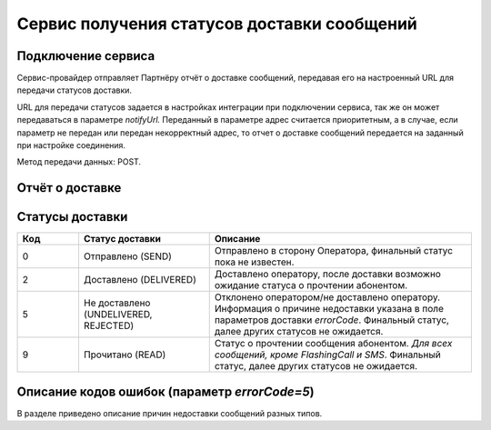 Сервис получения статусов доставки сообщений
=============================================

Подключение сервиса
--------------------

Сервис-провайдер отправляет Партнёру отчёт о доставке сообщений, передавая его на настроенный URL для передачи статусов доставки. 

URL для передачи статусов задается в настройках интеграции при подключении сервиса, так же он может передаваться в параметре *notifyUrl.* Переданный в параметре адрес считается приоритетным, а в случае, если
параметр не передан или передан некорректный адрес, то отчет о доставке сообщений передается на заданный при настройке соединения.

Метод передачи данных: POST.


.. _REST-Статус-параметры:

Отчёт о доставке
------------------

.. tabs::

    .. tab:: Пример отчета о доставке

        .. code-block:: json
           :linenos:

            {
              "id":"8770599",
              "mtNum":"107930572",
              "status":2,
              "type":"SMS",
              "doneDate":"2019-05-05T10:20:35+0300",
              "submitDate":"2019-05-05T10:19:55+0300",
              "sourceAddr":"SOURCE",
              "destAddr": "72101234567",
              "text":"message_text",
              "partCount":"001",
              "errorCode":"0",
              "mccMnc":"25012",
              "trafficType":0
            }

    .. tab:: Параметры отчета о доставке

        +-------------+---------+--------------------------------------------+
        | id          | string  | Уникальный идентификатор на стороне        |
        |             |         | Партнёра. Если Партнёр не передал, то      |
        |             |         | значение отсутствует.                      |
        +-------------+---------+--------------------------------------------+
        | mtNum       | string  | Идентификатор цепочки отправки,            |
        |             |         | присваиваемый платформой                   |
        |             |         | Сервис-провайдера.                         |
        +-------------+---------+--------------------------------------------+
        | status      | integer | Статус доставки. Возвращает следующие      |
        |             |         | значения:                                  |
        |             |         |                                            |
        |             |         | * 0 -- отправлено в сторону Оператора,     |
        |             |         |   финальный статус пока не известен;       |
        |             |         | * 2 -- доставлено;                         |
        |             |         | * 5 -- не доставлено. Информация о причине |
        |             |         |   недоставки указана в поле errorCode;     |
        |             |         | * 9 -- прочитано (кроме FlashingCall, SMS).|
        +-------------+---------+--------------------------------------------+
        | type        | string  | Тип сообщения: SMS, VIBER, VK, PUSH,       |
        |             |         | WHATSAPP, TELEGRAM, FLASHINGCALL.          |
        +-------------+---------+--------------------------------------------+
        | doneDate    | date    | Дата/время доставки. Если не доставлено,   |
        |             |         | то пусто.                                  |
        +-------------+---------+--------------------------------------------+
        | submitDate  | date    | Дата/время отправки сообщения.             |
        +-------------+---------+--------------------------------------------+
        | destAddr    | string  | Номер абонента.                            |
        +-------------+---------+--------------------------------------------+
        | sourceAddr  | string  | Сервисный номер, с которого была           |
        |             |         | осуществлена отправка сообщения.           |
        +-------------+---------+--------------------------------------------+
        | text        | string  | Текст сообщения.                           |
        +-------------+---------+--------------------------------------------+
        | partCount   | string  | Количество частей сообщения.               |
        +-------------+---------+--------------------------------------------+
        | errorCode   | string  | Код ошибки.                                |
        |             |         |                                            |
        |             |         | Параметр errorCode при успешном выполнении |
        |             |         | отправки равен 0.                          |
        |             |         | При status = 5 возвращает код ошибки.      |
        |             |         | Набор кодов зависит от типа сообщения.     |
        |             |         | Описание кодов приведено ниже.             |
        +-------------+---------+--------------------------------------------+
        | mccMnc      | string  | MCC и MNC коды. Параметр содержит MCC-код, |
        |             |         | который, как правило, состоит из трёх цифр,|
        |             |         | и MNC-код из двух цифр.                    |
        |             |         | Передаётся опционально.                    |
        +-------------+---------+--------------------------------------------+
        | trafficType | integer | Тип трафика. Возвращает тип трафика:       |
        |             |         |                                            |
        |             |         | -  0 – рекламный;                          |
        |             |         | -  1 – транзакционный;                     |
        |             |         | -  2 – сервисный;                          |
        |             |         | -  5 – информационный;                     |
        |             |         | -  6 – авторизационный;                    |
        |             |         | -  7 – рекламный шаблонируемый.            |
        +-------------+---------+--------------------------------------------+


Статусы доставки
-----------------

.. csv-table:: 
    :header: "Код", "Статус доставки", "Описание"
    :widths: 7, 15, 30
    :class: my-table

     0, "Отправлено (SEND)", "Отправлено в сторону Оператора, финальный статус пока не известен."
     2, "Доставлено (DELIVERED)", "Доставлено оператору, после доставки возможно ожидание статуса о прочтении абонентом."
     5, "Не доставлено (UNDELIVERED, REJECTED)", "Отклонено оператором/не доставлено оператору. Информация о причине недоставки указана в поле параметров доставки *errorCode*. Финальный статус, далее других статусов не ожидается."
     9, "Прочитано (READ)", "Статус о прочтении сообщения абонентом.  *Для всех сообщений, кроме FlashingCall и SMS*. Финальный статус, далее других статусов не ожидается."


Описание кодов ошибок (параметр *errorCode=5*)
-----------------------------------------------

В разделе приведено описание причин недоставки сообщений разных типов.

.. tabs::


    .. tab:: Push

      +---------+----------------------------+-----------------------------+
      | **Код** | **Наименование ошибки**    | **Описание ошибки**         |
      +---------+----------------------------+-----------------------------+
      | 1       | unknown                    | В процессе доставки         |
      |         |                            | сообщения произошла         |
      |         |                            | неизвестная платформе       |
      |         |                            | ошибка, либо оператор не    |
      |         |                            | предоставил ошибку в        |
      |         |                            | отчете о доставке.          |
      +---------+----------------------------+-----------------------------+
      | 7       | timeout                    | Коммутационное оборудование,|
      |         |                            | на котором зарегистрирован  |
      |         |                            | абонент, не отвечает.       |
      +---------+----------------------------+-----------------------------+
      | 8       | unknown-subscriber         | Некорректный номер абонента,|
      |         |                            | либо телефон абонента был   |
      |         |                            | выключен на протяжении очень|
      |         |                            | долгого периода времени.    |
      +---------+----------------------------+-----------------------------+
      | 9       | duplicated                 | Сообщение было отброшено    |
      |         |                            | платформой, так как         |
      |         |                            | сработал механизм отсечения |
      |         |                            | дубликатов сообщений.       |
      +---------+----------------------------+-----------------------------+
      | 11      | unrouted                   | Ошибка маршрутизации в      |
      |         |                            | конфигурации платформы.     |
      +---------+----------------------------+-----------------------------+
      | 13      | oper-invsrcaddr            | Отправка сообщения с        |
      |         |                            | незарегистрированного у     |
      |         |                            | оператора имени отправителя.|
      +---------+----------------------------+-----------------------------+
      | 18      | bad-params                 | Указаны неверные параметры  |
      |         |                            | запроса или не указаны      |
      |         |                            | обязательные параметры.     |
      +---------+----------------------------+-----------------------------+
      | 19      | consumer-id-not-found      | Не найдена карточка с       |
      |         |                            | передаваемым идентификатором|
      |         |                            | абонента.                   |
      +---------+----------------------------+-----------------------------+
      | 20      | consumer-phone-not-found   | Не найдена карточка с       |
      |         |                            | передаваемым номером        |
      |         |                            | телефона абонента.          |
      +---------+----------------------------+-----------------------------+
      | 21      | no-primary-devices         | Устройство не является      |
      |         |                            | основным. В случае, если    |
      |         |                            | была выполнена отправка     |
      |         |                            | на основное утройство       |
      |         |                            | (primaryOn=true).           |      
      +---------+----------------------------+-----------------------------+
      | 22      | no-active-installations    | Не найдено активных         |
      |         |                            | установок мобильного        |
      |         |                            | приложения на устройстве    |
      |         |                            | пользователя.               |
      +---------+----------------------------+-----------------------------+
      | 23      | push-disabled              | У пользователя мобильного   |
      |         |                            | приложения установлен       |
      |         |                            | запрет на получение         |
      |         |                            | push-уведомлений на уровне  |
      |         |                            | приложения.                 |
      +---------+----------------------------+-----------------------------+
      | 24      | push-os-disabled           | У пользователя мобильного   |
      |         |                            | приложения установлен       |
      |         |                            | запрет на получение         |
      |         |                            | push-уведомлений на уровне  |
      |         |                            | операционной системы.       |
      +---------+----------------------------+-----------------------------+
      | 25      | subscription-failed        | При отправке сообщения      |
      |         |                            | были указаны подписки,      |
      |         |                            | которые не настроены        |
      |         |                            | на установке мобильного     |
      |         |                            | приложения пользователя.    |
      +---------+----------------------------+-----------------------------+
      | 26      | no-application             | Не найдена установка        |
      |         |                            | мобильного приложения       |
      |         |                            | на устройстве пользователя. |
      +---------+----------------------------+-----------------------------+  
      | 27      | below-min-version          | Версия приложения меньше    |
      |         |                            | минимально допустимой       |
      |         |                            | версии. В текущей реализации|
      |         |                            | актуально только для IOS.   |   
      +---------+----------------------------+-----------------------------+
      | 28      | provider-error             | Облачный провайдер          |
      |         |                            | (APNS, FCM или HMS),        |
      |         |                            | через которого выполняется  |
      |         |                            | отправка уведомления,       |
      |         |                            | вернул ошибку.              |
      +---------+----------------------------+-----------------------------+


    .. tab:: SMS

      +---------+----------------------------+----------------------------+
      | **Код** | **Наименование ошибки**    | **Описание ошибки**        |
      +---------+----------------------------+----------------------------+
      | 1       | unknown                    | В процессе доставки        |
      |         |                            | сообщения произошла        |
      |         |                            | неизвестная платформе      |
      |         |                            | ошибка, либо оператор не   |
      |         |                            | предоставил ошибку в       |
      |         |                            | отчете о доставке.         |
      +---------+----------------------------+----------------------------+
      | 2       | absent-subscriber          | Аппарат абонента был       |
      |         |                            | выключен или находился вне |
      |         |                            | зоны действия сети на      |
      |         |                            | протяжении всего времени   |
      |         |                            | попыток доставки           |
      |         |                            | сообщения.                 |
      +---------+----------------------------+----------------------------+
      | 3       | call-barred                | Аппарат абонента           |
      |         |                            | заблокирован, либо у       |
      |         |                            | абонента включен запрет на |
      |         |                            | прием сообщений, либо      |
      |         |                            | абонент находится в        |
      |         |                            | роуминге с включенным      |
      |         |                            | запретом на прием          |
      |         |                            | сообщений в роуминге.      |
      +---------+----------------------------+----------------------------+
      | 4       | failure                    | В процессе доставки        |
      |         |                            | сообщения произошла ошибка |
      |         |                            | на транспортном уровне     |
      |         |                            | сигнальной сети.           |
      +---------+----------------------------+----------------------------+
      | 5       | memory-capacity-exceeded   | Память телефона абонента   |
      |         |                            | переполнена.               |
      +---------+----------------------------+----------------------------+
      | 6       |teleservice-not-provisioned | У абонента не подключена   |
      |         |                            | услуга приема сообщений.   |
      +---------+----------------------------+----------------------------+
      | 7       | timeout                    | Коммутационное             |
      |         |                            | оборудование, на котором   |
      |         |                            | зарегистрирован абонент,   |
      |         |                            | не отвечает.               |
      +---------+----------------------------+----------------------------+
      | 8       | unknown-subscriber         | Некорректный номер         |
      |         |                            | абонента, либо телефон     |
      |         |                            | абонента был выключен на   |
      |         |                            | протяжении очень долгого   |
      |         |                            | периода времени.           |
      +---------+----------------------------+----------------------------+
      | 9       | duplicated                 | Сообщение было отброшено   |
      |         |                            | платформой, так как        |
      |         |                            | сработал механизмом        |
      |         |                            | отсечения дубликатов       |
      |         |                            | сообщений.                 |
      +---------+----------------------------+----------------------------+
      | 10      | filtered                   | Сообщение было отброшено   |
      |         |                            | платформой, так как        |
      |         |                            | сработал один из фильтров  |
      |         |                            | сообщений, например,       |
      |         |                            | спам-фильтр.               |
      +---------+----------------------------+----------------------------+
      | 11      | unrouted                   | Ошибка маршрутизации в     |
      |         |                            | конфигурации платформы.    |
      +---------+----------------------------+----------------------------+
      | 12      | oper-blacklisted           | Номер абонента находится в |
      |         |                            | чёрном списке оператора.   |
      +---------+----------------------------+----------------------------+
      | 13      | oper-invsrcaddr            | Отправка сообщения с       |
      |         |                            | незарегистрированного у    |
      |         |                            | оператора имени            |
      |         |                            | отправителя.               |
      +---------+----------------------------+----------------------------+
      | 14      | oper-spamfiltered          | На стороне оператора       |
      |         |                            | сработал СПАМ-фильтр по    |
      |         |                            | тексту сообщения.          |
      +---------+----------------------------+----------------------------+


    .. tab:: Telegram

      +---------+-----------------------------+----------------------------+
      | **Код** | **Наименование ошибки**     | **Описание ошибки**        |
      +---------+-----------------------------+----------------------------+
      | 1       | unknown                     | В процессе доставки        |
      |         |                             | сообщения произошла        |
      |         |                             | неизвестная платформе      |
      |         |                             | ошибка, либо оператор не   |
      |         |                             | предоставил ошибку в       |
      |         |                             | отчете о доставке.         |
      +---------+-----------------------------+----------------------------+


    .. tab:: Viber

      +---------+------------------------------+----------------------------+
      | **Код** | **Сообщение об ошибке**      | **Описание ошибки**        |
      +---------+------------------------------+----------------------------+
      | 1       | unknown                      | В процессе доставки        |
      |         |                              | сообщения произошла        |
      |         |                              | неизвестная платформе      |
      |         |                              | ошибка, либо оператор не   |
      |         |                              | предоставил ошибку в       |
      |         |                              | отчете о доставке.         |
      +---------+------------------------------+----------------------------+
      | 2       | absent-subscriber            | Аппарат абонента был       |
      |         |                              | выключен или находился вне |
      |         |                              | зоны действия сети на      |
      |         |                              | протяжении всего времени   |
      |         |                              | попыток доставки           |
      |         |                              | сообщения.                 |      
      +---------+------------------------------+----------------------------+
      | 3       | call-barred                  | Аппарат абонента           |
      |         |                              | заблокирован, либо у       |
      |         |                              | абонента включен запрет на |
      |         |                              | прием сообщений, либо      |
      |         |                              | абонент находится в        |
      |         |                              | роуминге с включенным      |
      |         |                              | запретом на прием          |
      |         |                              | сообщений в роуминге.      |
      +---------+------------------------------+----------------------------+
      | 5       | memory-capacity-exceeded     | Память телефона абонента   |
      |         |                              | переполнена.               |
      +---------+------------------------------+----------------------------+
      | 6       | teleservice-not-provisioned  | У абонента не подключена   |
      |         |                              | услуга приема сообщений.   |
      +---------+------------------------------+----------------------------+
      | 7       | timeout                      | Коммутационное             |
      |         |                              | оборудование, на котором   |
      |         |                              | зарегистрирован абонент,   |
      |         |                              | не отвечает.               |
      +---------+------------------------------+----------------------------+
      | 9       | duplicated                   | Сообщение было отброшено   |
      |         |                              | платформой, так как        |
      |         |                              | сработал механизмом        |
      |         |                              | отсечения дубликатов       |
      |         |                              | сообщений.                 |
      +---------+------------------------------+----------------------------+
      | 11      | unrouted                     | Ошибка маршрутизации в     |
      |         |                              | конфигурации платформы.    |
      +---------+------------------------------+----------------------------+


    .. tab:: VK

      +---------+-----------------------------+----------------------------+
      | **Код** | **Наименование ошибки**     | **Описание ошибки**        |
      +---------+-----------------------------+----------------------------+
      | 1       | unknown                     | В процессе доставки        |
      |         |                             | сообщения произошла        |
      |         |                             | неизвестная платформе      |
      |         |                             | ошибка, либо оператор не   |
      |         |                             | предоставил ошибку в       |
      |         |                             | отчете о доставке.         |
      +---------+-----------------------------+----------------------------+
      | 3       | call-barred                 | Аппарат абонента           |
      |         |                             | заблокирован, либо у       |
      |         |                             | абонента включен запрет на |
      |         |                             | прием сообщений, либо      |
      |         |                             | абонент находится в        |
      |         |                             | роуминге с включенным      |
      |         |                             | запретом на прием          |
      |         |                             | сообщений в роуминге.      |
      +---------+-----------------------------+----------------------------+
      | 6       |teleservice-not-provisioned  | У абонента не подключена   |
      |         |                             | услуга приема сообщений.   |
      +---------+-----------------------------+----------------------------+
      | 10      | filtered                    | Сообщение было отброшено   |
      |         |                             | платформой, так как        |
      |         |                             | сработал один из фильтров  |
      |         |                             | сообщений, например,       |
      |         |                             | спам-фильтр.               |
      +---------+-----------------------------+----------------------------+
      | 11      | unrouted                    | Ошибка маршрутизации в     |
      |         |                             | конфигурации платформы.    |
      +---------+-----------------------------+----------------------------+


    .. tab:: WhatsApp

      +---------+------------------------------+----------------------------+
      | **Код** | **Сообщение об ошибке**      | **Описание ошибки**        |
      +---------+------------------------------+----------------------------+
      | 3       | call-barred                  | Аппарат абонента           |
      |         |                              | заблокирован, либо у       |
      |         |                              | абонента включен запрет на |
      |         |                              | прием сообщений, либо      |
      |         |                              | абонент находится в        |
      |         |                              | роуминге с включенным      |
      |         |                              | запретом на прием          |
      |         |                              | сообщений в роуминге.      |
      +---------+------------------------------+----------------------------+
      | 6       | teleservice-not-provisioned  | У абонента не подключена   |
      |         |                              | услуга приема сообщений.   |
      +---------+------------------------------+----------------------------+
      | 7       | timeout                      | Коммутационное             |
      |         |                              | оборудование, на котором   |
      |         |                              | зарегистрирован абонент,   |
      |         |                              | не отвечает.               |
      +---------+------------------------------+----------------------------+
      |10       | filtered                     | Сообщение было отброшено   |
      |         |                              | платформой, так как        |
      |         |                              | сработал один из фильтров  |
      |         |                              | сообщений, например,       |
      |         |                              | спам-фильтр.               |
      +---------+------------------------------+----------------------------+



    .. tab:: FlashingCall (VoiceCode)

      +---------+------------------------------+----------------------------+
      | **Код** | **Сообщение об ошибке**      | **Описание ошибки**        |
      +---------+------------------------------+----------------------------+
      | 1       | unknown                      | В процессе доставки        |
      |         |                              | сообщения произошла        |
      |         |                              | неизвестная платформе      |
      |         |                              | ошибка, либо оператор не   |
      |         |                              | предоставил ошибку в       |
      |         |                              | отчете о доставке.         |
      +---------+------------------------------+----------------------------+
      | 4       | failure                      | В процессе доставки        |
      |         |                              | сообщения произошла        |
      |         |                              | ошибка на транспортном     |
      |         |                              | уровне сигнальной сети.    |
      +---------+------------------------------+----------------------------+
      | 6       | teleservice-not-provisioned  | У абонента не подключена   |
      |         |                              | услуга приема сообщений.   |
      +---------+------------------------------+----------------------------+
      | 16      | busy                         | Номер абонента занят.      |
      +---------+------------------------------+----------------------------+



    .. tab:: CardsMobile

      +---------+----------------------------+----------------------------+
      | **Код** | **Наименование ошибки**    | **Описание ошибки**        |
      +---------+----------------------------+----------------------------+
      | 1       | unknown                    | В процессе доставки        |
      |         |                            | сообщения произошла        |
      |         |                            | неизвестная платформе      |
      |         |                            | ошибка, либо оператор не   |
      |         |                            | предоставил ошибку в       |
      |         |                            | отчете о доставке.         |
      +---------+----------------------------+----------------------------+
      | 3       | call-barred                | Аппарат абонента           |
      |         |                            | заблокирован, либо у       |
      |         |                            | абонента включен запрет на |
      |         |                            | прием сообщений, либо      |
      |         |                            | абонент находится в        |
      |         |                            | роуминге с включенным      |
      |         |                            | запретом на прием          |
      |         |                            | сообщений в роуминге.      |
      +---------+----------------------------+----------------------------+
      | 8       | unknown-subscriber         | Некорректный номер         |
      |         |                            | абонента, либо телефон     |
      |         |                            | абонента был выключен на   |
      |         |                            | протяжении очень долгого   |
      |         |                            | периода времени.           |
      +---------+----------------------------+----------------------------+


